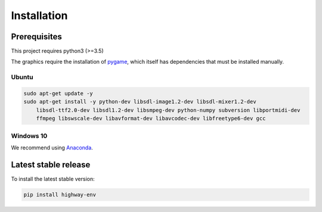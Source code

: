 .. _install:

Installation
============

Prerequisites
-------------

This project requires python3 (>=3.5)

The graphics require the installation of `pygame <https://www.pygame.org/news>`_, which itself has dependencies that must be installed manually.


Ubuntu
~~~~~~

.. code-block:: bash

    sudo apt-get update -y
    sudo apt-get install -y python-dev libsdl-image1.2-dev libsdl-mixer1.2-dev
        libsdl-ttf2.0-dev libsdl1.2-dev libsmpeg-dev python-numpy subversion libportmidi-dev
        ffmpeg libswscale-dev libavformat-dev libavcodec-dev libfreetype6-dev gcc

Windows 10
~~~~~~~~~~

We recommend using `Anaconda <https://conda.io/docs/user-guide/install/windows.html>`_.


Latest stable release
---------------------
To install the latest stable version:

.. code-block:: bash

    pip install highway-env
